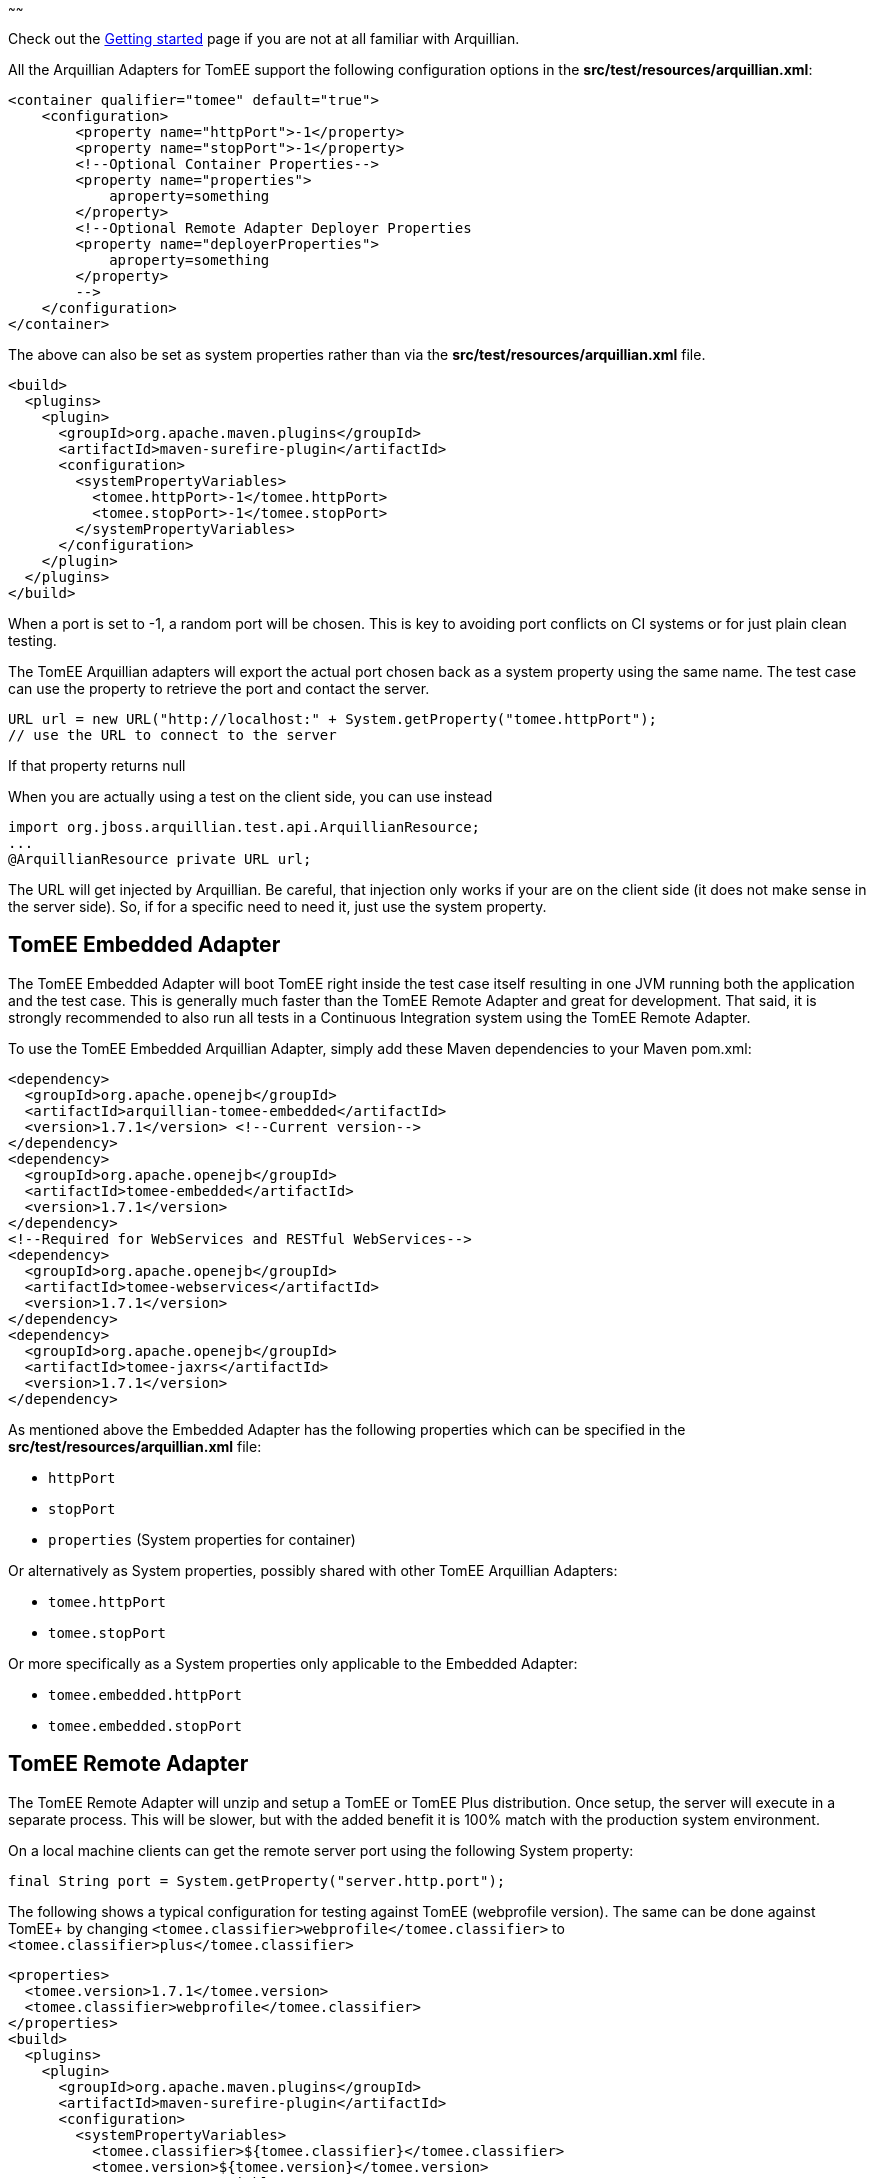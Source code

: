 :index-group: Arquillian
:type: page
:status: published
:title: TomEE and Arquillian
~~~~~~

Check out the link:arquillian-getting-started.html[Getting started] page
if you are not at all familiar with Arquillian.

All the Arquillian Adapters for TomEE support the following
configuration options in the *src/test/resources/arquillian.xml*:

....
<container qualifier="tomee" default="true">
    <configuration>
        <property name="httpPort">-1</property>
        <property name="stopPort">-1</property>
        <!--Optional Container Properties-->
        <property name="properties">
            aproperty=something
        </property>
        <!--Optional Remote Adapter Deployer Properties
        <property name="deployerProperties">
            aproperty=something
        </property>
        -->
    </configuration>
</container>
....

The above can also be set as system properties rather than via the
*src/test/resources/arquillian.xml* file.

....
<build>
  <plugins>
    <plugin>
      <groupId>org.apache.maven.plugins</groupId>
      <artifactId>maven-surefire-plugin</artifactId>
      <configuration>
        <systemPropertyVariables>
          <tomee.httpPort>-1</tomee.httpPort>
          <tomee.stopPort>-1</tomee.stopPort>
        </systemPropertyVariables>
      </configuration>
    </plugin>
  </plugins>
</build>
....

When a port is set to -1, a random port will be chosen. This is key to
avoiding port conflicts on CI systems or for just plain clean testing.

The TomEE Arquillian adapters will export the actual port chosen back as
a system property using the same name. The test case can use the
property to retrieve the port and contact the server.

....
URL url = new URL("http://localhost:" + System.getProperty("tomee.httpPort");
// use the URL to connect to the server
....

If that property returns null

When you are actually using a test on the client side, you can use
instead

....
import org.jboss.arquillian.test.api.ArquillianResource;
...
@ArquillianResource private URL url;
....

The URL will get injected by Arquillian. Be careful, that injection only
works if your are on the client side (it does not make sense in the
server side). So, if for a specific need to need it, just use the system
property.

== TomEE Embedded Adapter

The TomEE Embedded Adapter will boot TomEE right inside the test case
itself resulting in one JVM running both the application and the test
case. This is generally much faster than the TomEE Remote Adapter and
great for development. That said, it is strongly recommended to also run
all tests in a Continuous Integration system using the TomEE Remote
Adapter.

To use the TomEE Embedded Arquillian Adapter, simply add these Maven
dependencies to your Maven pom.xml:

....
<dependency>
  <groupId>org.apache.openejb</groupId>
  <artifactId>arquillian-tomee-embedded</artifactId>
  <version>1.7.1</version> <!--Current version-->
</dependency>
<dependency>
  <groupId>org.apache.openejb</groupId>
  <artifactId>tomee-embedded</artifactId>
  <version>1.7.1</version>
</dependency>
<!--Required for WebServices and RESTful WebServices-->
<dependency>
  <groupId>org.apache.openejb</groupId>
  <artifactId>tomee-webservices</artifactId>
  <version>1.7.1</version>
</dependency>
<dependency>
  <groupId>org.apache.openejb</groupId>
  <artifactId>tomee-jaxrs</artifactId>
  <version>1.7.1</version>
</dependency>
....

As mentioned above the Embedded Adapter has the following properties
which can be specified in the *src/test/resources/arquillian.xml* file:

* `httpPort`
* `stopPort`
* `properties` (System properties for container)

Or alternatively as System properties, possibly shared with other TomEE
Arquillian Adapters:

* `tomee.httpPort`
* `tomee.stopPort`

Or more specifically as a System properties only applicable to the
Embedded Adapter:

* `tomee.embedded.httpPort`
* `tomee.embedded.stopPort`

== TomEE Remote Adapter

The TomEE Remote Adapter will unzip and setup a TomEE or TomEE Plus
distribution. Once setup, the server will execute in a separate process.
This will be slower, but with the added benefit it is 100% match with
the production system environment.

On a local machine clients can get the remote server port using the
following System property:

....
final String port = System.getProperty("server.http.port");
....

The following shows a typical configuration for testing against TomEE
(webprofile version). The same can be done against TomEE+ by changing
`<tomee.classifier>webprofile</tomee.classifier>` to
`<tomee.classifier>plus</tomee.classifier>`

....
<properties>
  <tomee.version>1.7.1</tomee.version>
  <tomee.classifier>webprofile</tomee.classifier>
</properties>
<build>
  <plugins>
    <plugin>
      <groupId>org.apache.maven.plugins</groupId>
      <artifactId>maven-surefire-plugin</artifactId>
      <configuration>
        <systemPropertyVariables>
          <tomee.classifier>${tomee.classifier}</tomee.classifier>
          <tomee.version>${tomee.version}</tomee.version>
        </systemPropertyVariables>
      </configuration>
    </plugin>
  </plugins>
</build>
<dependencies>
  <dependency>
    <groupId>org.apache.openejb</groupId>
    <artifactId>arquillian-tomee-remote</artifactId>
    <version>${tomee.version}</version>
  </dependency>
  <dependency>
    <groupId>org.apache.openejb</groupId>
    <artifactId>apache-tomee</artifactId>
    <version>${tomee.version}</version>
    <classifier>${tomee.classifier}</classifier>
    <type>zip</type>
  </dependency>
</dependencies>
....

The Remote Adapter has the following properties which can be specified
in the *src/test/resources/arquillian.xml* file:

* `httpPort`
* `stopPort`
* `version`
* `classifier` (Must be either `webprofile` or `plus`)
* `properties` (System properties for container)
* `deployerProperties` (Sent to Deployer)

Or alternatively as System properties, possibly shared with other TomEE
Arquillian Adapters:

* `tomee.httpPort`
* `tomee.stopPort`
* `tomee.version`
* `tomee.classifier`

Or more specifically as a System properties only applicable to the
Remote Adapter:

* `tomee.remote.httpPort`
* `tomee.remote.stopPort`
* `tomee.remote.version`
* `tomee.remote.classifier`

== Maven Profiles

Setting up both adapters is quite easy via Maven profiles. Here the
default adapter is the Embedded Adapter, the Remote Adapter will run
with `-Ptomee-webprofile-remote` specified as a `mvn` command argument.

....
<profiles>

  <profile>
    <id>tomee-embedded</id>
    <activation>
      <activeByDefault>true</activeByDefault>
    </activation>
    <dependencies>
      <dependency>
        <groupId>org.apache.openejb</groupId>
        <artifactId>arquillian-tomee-embedded</artifactId>
        <version>1.0.0</version>
      </dependency>
    </dependencies>
  </profile>

  <profile>
    <id>tomee-webprofile-remote</id>
    <properties>
      <tomee.version>1.0.0</tomee.version>
      <tomee.classifier>webprofile</tomee.classifier>
    </properties>
    <build>
      <plugins>
        <plugin>
          <groupId>org.apache.maven.plugins</groupId>
          <artifactId>maven-surefire-plugin</artifactId>
          <configuration>
            <systemPropertyVariables>
              <tomee.classifier>${tomee.classifier}</tomee.classifier>
              <tomee.version>${tomee.version}</tomee.version>
            </systemPropertyVariables>
          </configuration>
        </plugin>
      </plugins>
    </build>
    <dependencies>
      <dependency>
        <groupId>org.apache.openejb</groupId>
        <artifactId>arquillian-tomee-remote</artifactId>
        <version>${tomee.version}</version>
      </dependency>
      <dependency>
        <groupId>org.apache.openejb</groupId>
        <artifactId>apache-tomee</artifactId>
        <version>${tomee.version}</version>
        <classifier>${tomee.classifier}</classifier>
        <type>zip</type>
      </dependency>
    </dependencies>
  </profile>

  <profile>
    <id>tomee-plus-remote</id>
    <properties>
      <tomee.version>1.0.0</tomee.version>
      <tomee.classifier>plus</tomee.classifier>
    </properties>
    <build>
      <plugins>
        <plugin>
          <groupId>org.apache.maven.plugins</groupId>
          <artifactId>maven-surefire-plugin</artifactId>
          <configuration>
            <systemPropertyVariables>
              <tomee.classifier>${tomee.classifier}</tomee.classifier>
              <tomee.version>${tomee.version}</tomee.version>
            </systemPropertyVariables>
          </configuration>
        </plugin>
      </plugins>
    </build>
    <dependencies>
      <dependency>
        <groupId>org.apache.openejb</groupId>
        <artifactId>arquillian-tomee-remote</artifactId>
        <version>${tomee.version}</version>
      </dependency>
      <dependency>
        <groupId>org.apache.openejb</groupId>
        <artifactId>apache-tomee</artifactId>
        <version>${tomee.version}</version>
        <classifier>${tomee.classifier}</classifier>
        <type>zip</type>
      </dependency>
    </dependencies>
  </profile>

</profiles>
....
